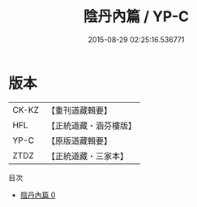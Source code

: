 #+TITLE: 陰丹內篇 / YP-C

#+DATE: 2015-08-29 02:25:16.536771
* 版本
 |     CK-KZ|【重刊道藏輯要】|
 |       HFL|【正統道藏・涵芬樓版】|
 |      YP-C|【原版道藏輯要】|
 |      ZTDZ|【正統道藏・三家本】|
目次
 - [[file:KR5f0023_000.txt][陰丹內篇 0]]

